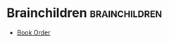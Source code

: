 #+BRAIN_CHILDREN: Book%20Order

#+BRAIN_PARENTS: Books



* Brainchildren    :brainchildren:
- [[brain:Book Order][Book Order]]
